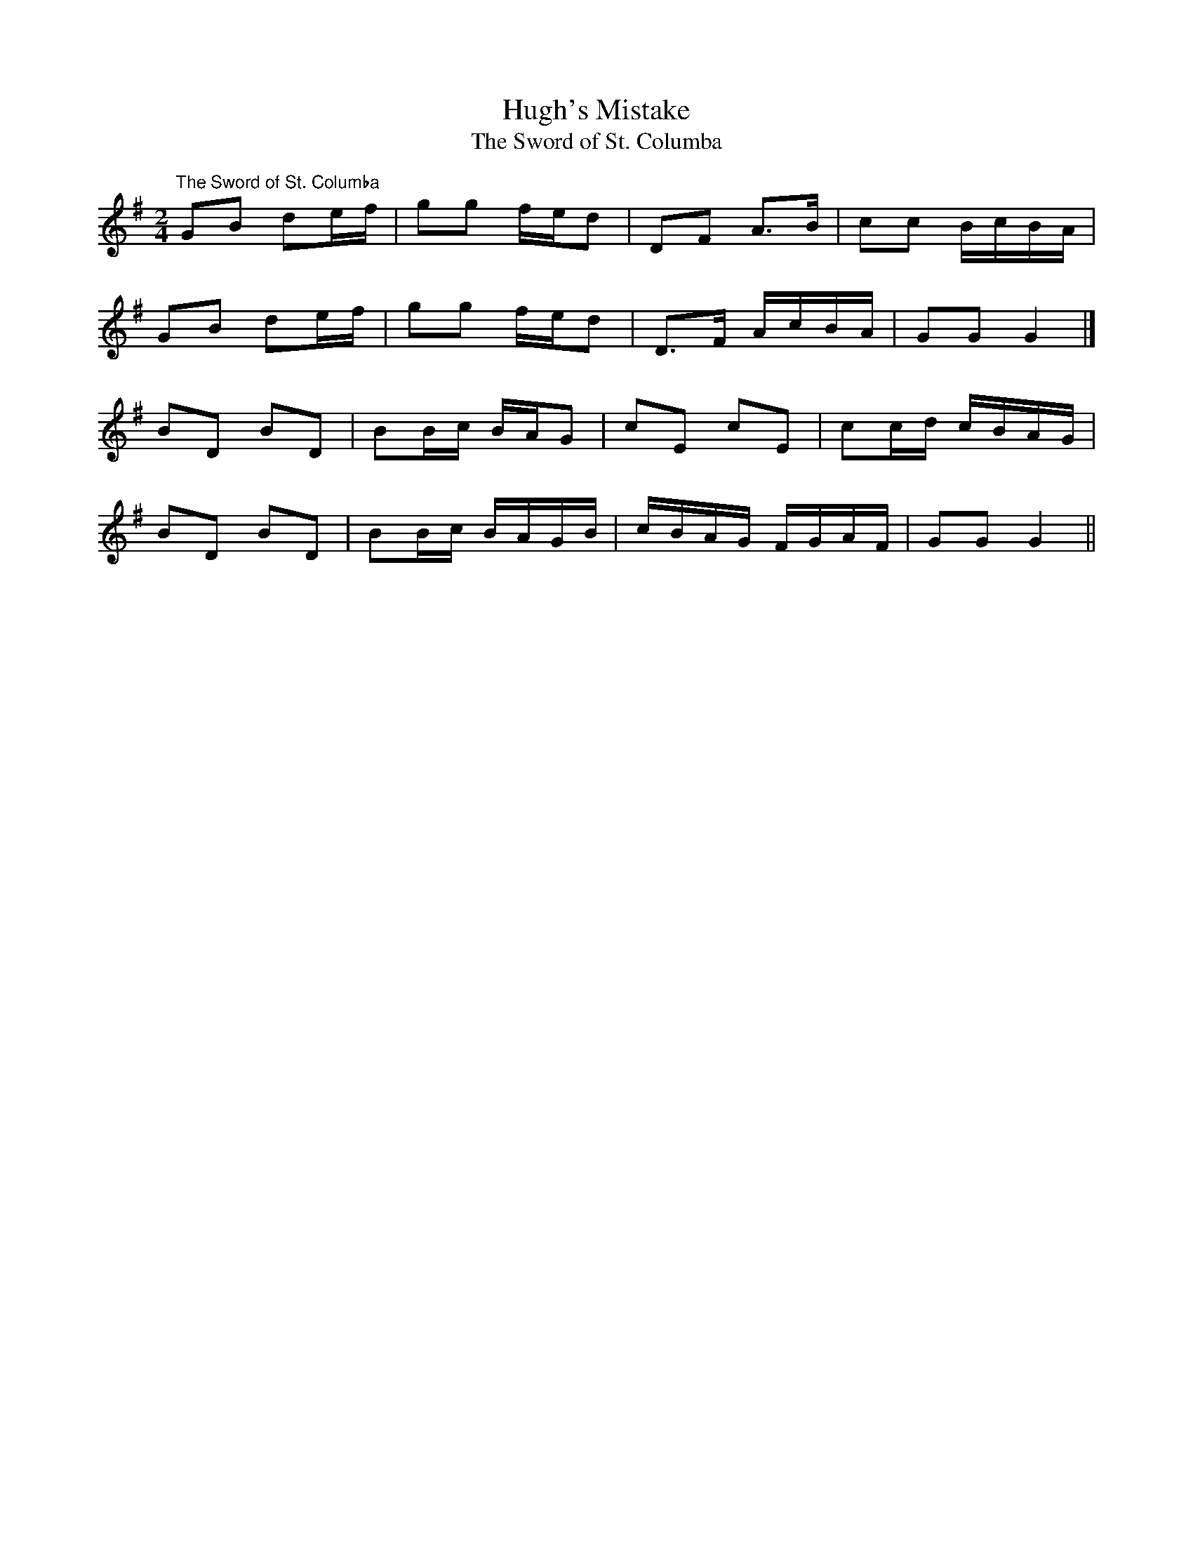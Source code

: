 X:35
T:Hugh's Mistake
T:The Sword of St. Columba
M:2/4
L:1/8
Z:BM
K:G
"The Sword of St. Columba"
GB de/f/|gg f/e/d|DF A>B|cc B/c/B/A/|!
GB de/f/|gg f/e/d|D>F A/c/B/A/|GG G2|]!
BD BD|BB/c/ B/A/G|cE cE|cc/d/ c/B/A/G/|!
BD BD|BB/c/ B/A/G/B/|c/B/A/G/ F/G/A/F/|GG G2||
%  ABC2Win Version 2.1 23/01/2008
%Winterbourn.ABC version 612/3/08
